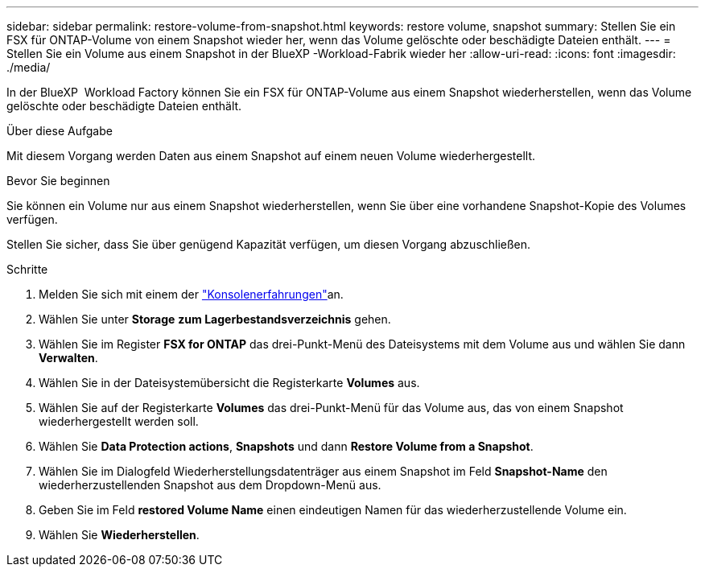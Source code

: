 ---
sidebar: sidebar 
permalink: restore-volume-from-snapshot.html 
keywords: restore volume, snapshot 
summary: Stellen Sie ein FSX für ONTAP-Volume von einem Snapshot wieder her, wenn das Volume gelöschte oder beschädigte Dateien enthält. 
---
= Stellen Sie ein Volume aus einem Snapshot in der BlueXP -Workload-Fabrik wieder her
:allow-uri-read: 
:icons: font
:imagesdir: ./media/


[role="lead"]
In der BlueXP  Workload Factory können Sie ein FSX für ONTAP-Volume aus einem Snapshot wiederherstellen, wenn das Volume gelöschte oder beschädigte Dateien enthält.

.Über diese Aufgabe
Mit diesem Vorgang werden Daten aus einem Snapshot auf einem neuen Volume wiederhergestellt.

.Bevor Sie beginnen
Sie können ein Volume nur aus einem Snapshot wiederherstellen, wenn Sie über eine vorhandene Snapshot-Kopie des Volumes verfügen.

Stellen Sie sicher, dass Sie über genügend Kapazität verfügen, um diesen Vorgang abzuschließen.

.Schritte
. Melden Sie sich mit einem der link:https://docs.netapp.com/us-en/workload-setup-admin/console-experiences.html["Konsolenerfahrungen"^]an.
. Wählen Sie unter *Storage* *zum Lagerbestandsverzeichnis* gehen.
. Wählen Sie im Register *FSX for ONTAP* das drei-Punkt-Menü des Dateisystems mit dem Volume aus und wählen Sie dann *Verwalten*.
. Wählen Sie in der Dateisystemübersicht die Registerkarte *Volumes* aus.
. Wählen Sie auf der Registerkarte *Volumes* das drei-Punkt-Menü für das Volume aus, das von einem Snapshot wiederhergestellt werden soll.
. Wählen Sie *Data Protection actions*, *Snapshots* und dann *Restore Volume from a Snapshot*.
. Wählen Sie im Dialogfeld Wiederherstellungsdatenträger aus einem Snapshot im Feld *Snapshot-Name* den wiederherzustellenden Snapshot aus dem Dropdown-Menü aus.
. Geben Sie im Feld *restored Volume Name* einen eindeutigen Namen für das wiederherzustellende Volume ein.
. Wählen Sie *Wiederherstellen*.

